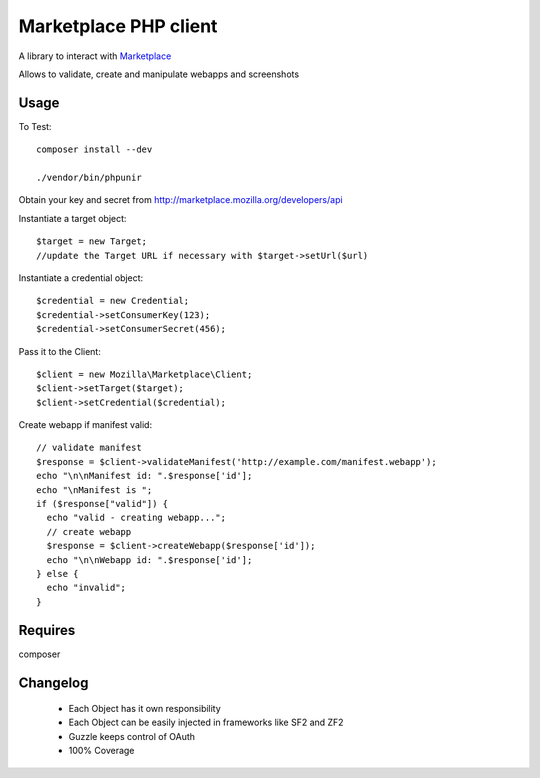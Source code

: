 Marketplace PHP client
======================

A library to interact with Marketplace_


Allows to validate, create and manipulate webapps and screenshots


Usage
#####

To Test::

    composer install --dev

    ./vendor/bin/phpunir

Obtain your key and secret from http://marketplace.mozilla.org/developers/api

Instantiate a target object::

    $target = new Target;
    //update the Target URL if necessary with $target->setUrl($url)

Instantiate a credential object::

    $credential = new Credential;
    $credential->setConsumerKey(123);
    $credential->setConsumerSecret(456);

Pass it to the Client::

    $client = new Mozilla\Marketplace\Client;
    $client->setTarget($target);
    $client->setCredential($credential);

Create webapp if manifest valid::

    // validate manifest
    $response = $client->validateManifest('http://example.com/manifest.webapp');
    echo "\n\nManifest id: ".$response['id'];
    echo "\nManifest is ";
    if ($response["valid"]) {
      echo "valid - creating webapp...";
      // create webapp
      $response = $client->createWebapp($response['id']);
      echo "\n\nWebapp id: ".$response['id'];
    } else {
      echo "invalid";
    }

Requires
########

composer

Changelog
########

 - Each Object has it own responsibility
 - Each Object can be easily injected in frameworks like SF2 and ZF2
 - Guzzle keeps control of OAuth
 - 100% Coverage

.. _Marketplace: http://marketplace.mozilla.org
